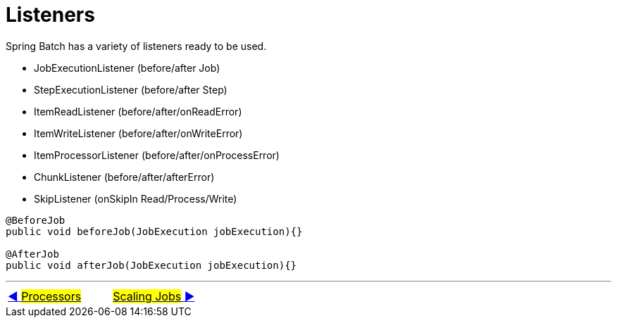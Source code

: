 = Listeners

Spring Batch has a variety of listeners ready to be used.

- JobExecutionListener (before/after Job)
- StepExecutionListener (before/after Step)
- ItemReadListener (before/after/onReadError)
- ItemWriteListener (before/after/onWriteError)
- ItemProcessorListener (before/after/onProcessError)
- ChunkListener (before/after/afterError)
- SkipListener (onSkipIn Read/Process/Write)

[source, java, linunums]
----
@BeforeJob
public void beforeJob(JobExecution jobExecution){}

@AfterJob
public void afterJob(JobExecution jobExecution){}
----

'''

|===
| link:08_Processors.adoc[◀️ #Processors#] &nbsp;&nbsp;&nbsp;&nbsp;&nbsp;&nbsp;&nbsp;&nbsp; link:10_Scaling.adoc[#Scaling Jobs# ▶️]
|===